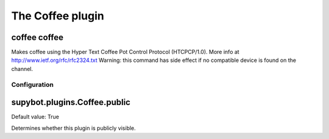 
.. _plugin-coffee:

The Coffee plugin
=================

.. _command-coffee-coffee:

coffee coffee
^^^^^^^^^^^^^

Makes coffee using the Hyper Text Coffee Pot Control Protocol
(HTCPCP/1.0). More info at http://www.ietf.org/rfc/rfc2324.txt
Warning: this command has side effect if no compatible device
is found on the channel.



.. _plugin-coffee-config:

Configuration
-------------

.. _supybot.plugins.Coffee.public:

supybot.plugins.Coffee.public
^^^^^^^^^^^^^^^^^^^^^^^^^^^^^

Default value: True

Determines whether this plugin is publicly visible.

